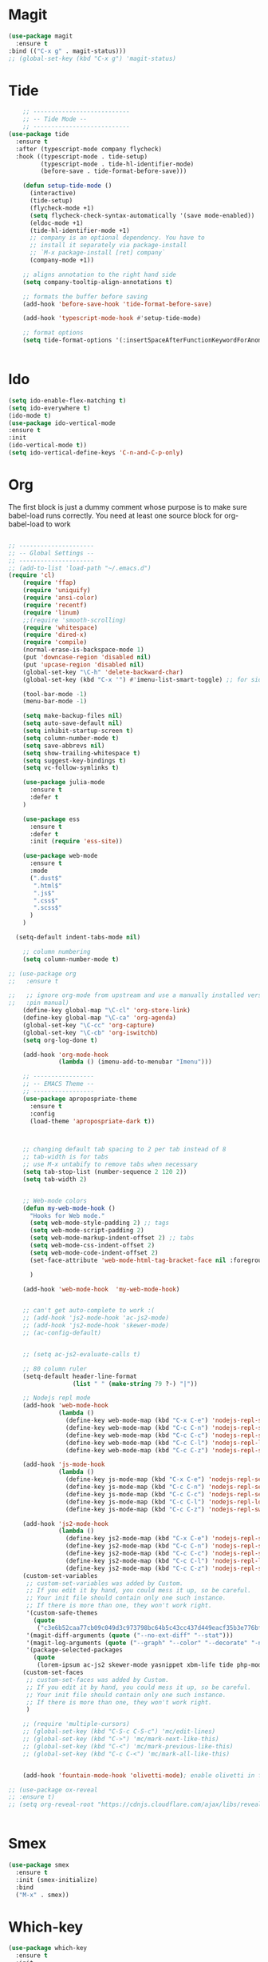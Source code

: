 * Magit
#+BEGIN_SRC  emacs-lisp
(use-package magit
  :ensure t
:bind (("C-x g" . magit-status)))
;; (global-set-key (kbd "C-x g") 'magit-status)
#+END_SRC
* Tide
#+BEGIN_SRC emacs-lisp
    ;; ---------------------------
    ;; -- Tide Mode --
    ;; ---------------------------
(use-package tide
  :ensure t
  :after (typescript-mode company flycheck)
  :hook ((typescript-mode . tide-setup)
         (typescript-mode . tide-hl-identifier-mode)
         (before-save . tide-format-before-save)))

    (defun setup-tide-mode ()
      (interactive)
      (tide-setup)
      (flycheck-mode +1)
      (setq flycheck-check-syntax-automatically '(save mode-enabled))
      (eldoc-mode +1)
      (tide-hl-identifier-mode +1)
      ;; company is an optional dependency. You have to
      ;; install it separately via package-install
      ;; `M-x package-install [ret] company`
      (company-mode +1))

    ;; aligns annotation to the right hand side
    (setq company-tooltip-align-annotations t)

    ;; formats the buffer before saving
    (add-hook 'before-save-hook 'tide-format-before-save)

    (add-hook 'typescript-mode-hook #'setup-tide-mode)

    ;; format options
    (setq tide-format-options '(:insertSpaceAfterFunctionKeywordForAnonymousFunctions t :placeOpenBraceOnNewLineForFunctions nil))


#+END_SRC
* Ido
#+BEGIN_SRC emacs-lisp
(setq ido-enable-flex-matching t)
(setq ido-everywhere t)
(ido-mode t)
(use-package ido-vertical-mode
:ensure t
:init
(ido-vertical-mode t))
(setq ido-vertical-define-keys 'C-n-and-C-p-only)

#+END_SRC

* Org

  The first block is just a dummy comment whose purpose is to make sure babel-load runs correctly.
  You need at least one source block for org-babel-load to work
  #+BEGIN_SRC emacs-lisp

    ;; ---------------------
    ;; -- Global Settings --
    ;; ---------------------
    ;; (add-to-list 'load-path "~/.emacs.d")
    (require 'cl)
        (require 'ffap)
        (require 'uniquify)
        (require 'ansi-color)
        (require 'recentf)
        (require 'linum)
        ;;(require 'smooth-scrolling)
        (require 'whitespace)
        (require 'dired-x)
        (require 'compile)
        (normal-erase-is-backspace-mode 1)
        (put 'downcase-region 'disabled nil)
        (put 'upcase-region 'disabled nil)
        (global-set-key "\C-h" 'delete-backward-char)
        (global-set-key (kbd "C-x '") #'imenu-list-smart-toggle) ;; for sidebuffer

        (tool-bar-mode -1)
        (menu-bar-mode -1)

        (setq make-backup-files nil)
        (setq auto-save-default nil)
        (setq inhibit-startup-screen t)
        (setq column-number-mode t)
        (setq save-abbrevs nil)
        (setq show-trailing-whitespace t)
        (setq suggest-key-bindings t)
        (setq vc-follow-symlinks t)

        (use-package julia-mode
          :ensure t
          :defer t
        )

        (use-package ess
          :ensure t
          :defer t
          :init (require 'ess-site))

        (use-package web-mode
          :ensure t
          :mode
          (".dust$"
           ".html$"
           ".js$"
           ".css$"
           ".scss$"
          )
        )

      (setq-default indent-tabs-mode nil)

        ;; column numbering
        (setq column-number-mode t)

    ;; (use-package org
    ;;   :ensure t

    ;;   ;; ignore org-mode from upstream and use a manually installed version
    ;;   :pin manual)
        (define-key global-map "\C-cl" 'org-store-link)
        (define-key global-map "\C-ca" 'org-agenda)
        (global-set-key "\C-cc" 'org-capture)
        (global-set-key "\C-cb" 'org-iswitchb)
        (setq org-log-done t)

        (add-hook 'org-mode-hook
                  (lambda () (imenu-add-to-menubar "Imenu")))

        ;; -----------------
        ;; -- EMACS Theme --
        ;; -----------------
        (use-package apropospriate-theme
          :ensure t
          :config 
          (load-theme 'apropospriate-dark t))
  


        ;; changing default tab spacing to 2 per tab instead of 8
        ;; tab-width is for tabs
        ;; use M-x untabify to remove tabs when necessary
        (setq tab-stop-list (number-sequence 2 120 2))
        (setq tab-width 2)


        ;; Web-mode colors
        (defun my-web-mode-hook ()
          "Hooks for Web mode."
          (setq web-mode-style-padding 2) ;; tags
          (setq web-mode-script-padding 2)
          (setq web-mode-markup-indent-offset 2) ;; tabs
          (setq web-mode-css-indent-offset 2)
          (setq web-mode-code-indent-offset 2)
          (set-face-attribute 'web-mode-html-tag-bracket-face nil :foreground "#98ff98")
  
          )

        (add-hook 'web-mode-hook  'my-web-mode-hook)


        ;; can't get auto-complete to work :(
        ;; (add-hook 'js2-mode-hook 'ac-js2-mode)
        ;; (add-hook 'js2-mode-hook 'skewer-mode)
        ;; (ac-config-default)


        ;; (setq ac-js2-evaluate-calls t)

        ;; 80 column ruler
        (setq-default header-line-format 
                      (list " " (make-string 79 ?-) "|"))

        ;; Nodejs repl mode
        (add-hook 'web-mode-hook
                  (lambda ()
                    (define-key web-mode-map (kbd "C-x C-e") 'nodejs-repl-send-last-expression)
                    (define-key web-mode-map (kbd "C-c C-n") 'nodejs-repl-send-line)
                    (define-key web-mode-map (kbd "C-c C-c") 'nodejs-repl-send-region)
                    (define-key web-mode-map (kbd "C-c C-l") 'nodejs-repl-load-file)
                    (define-key web-mode-map (kbd "C-c C-z") 'nodejs-repl-switch-to-repl)))

        (add-hook 'js-mode-hook
                  (lambda ()
                    (define-key js-mode-map (kbd "C-x C-e") 'nodejs-repl-send-last-expression)
                    (define-key js-mode-map (kbd "C-c C-n") 'nodejs-repl-send-line)
                    (define-key js-mode-map (kbd "C-c C-c") 'nodejs-repl-send-region)
                    (define-key js-mode-map (kbd "C-c C-l") 'nodejs-repl-load-file)
                    (define-key js-mode-map (kbd "C-c C-z") 'nodejs-repl-switch-to-repl)))

        (add-hook 'js2-mode-hook
                  (lambda ()
                    (define-key js2-mode-map (kbd "C-x C-e") 'nodejs-repl-send-last-expression)
                    (define-key js2-mode-map (kbd "C-c C-n") 'nodejs-repl-send-line)
                    (define-key js2-mode-map (kbd "C-c C-c") 'nodejs-repl-send-region)
                    (define-key js2-mode-map (kbd "C-c C-l") 'nodejs-repl-load-file)
                    (define-key js2-mode-map (kbd "C-c C-z") 'nodejs-repl-switch-to-repl)))
        (custom-set-variables
         ;; custom-set-variables was added by Custom.
         ;; If you edit it by hand, you could mess it up, so be careful.
         ;; Your init file should contain only one such instance.
         ;; If there is more than one, they won't work right.
         '(custom-safe-themes
           (quote
            ("c3e6b52caa77cb09c049d3c973798bc64b5c43cc437d449eacf35b3e776bf85c" "5a0eee1070a4fc64268f008a4c7abfda32d912118e080e18c3c865ef864d1bea" default)))
         '(magit-diff-arguments (quote ("--no-ext-diff" "--stat")))
         '(magit-log-arguments (quote ("--graph" "--color" "--decorate" "-n256")))
         '(package-selected-packages
           (quote
            (lorem-ipsum ac-js2 skewer-mode yasnippet xbm-life tide php-mode nodejs-repl markdown-mode js2-mode indium go-mode auto-complete))))
        (custom-set-faces
         ;; custom-set-faces was added by Custom.
         ;; If you edit it by hand, you could mess it up, so be careful.
         ;; Your init file should contain only one such instance.
         ;; If there is more than one, they won't work right.
         )

        ;; (require 'multiple-cursors)
        ;; (global-set-key (kbd "C-S-c C-S-c") 'mc/edit-lines)
        ;; (global-set-key (kbd "C->") 'mc/mark-next-like-this)
        ;; (global-set-key (kbd "C-<") 'mc/mark-previous-like-this)
        ;; (global-set-key (kbd "C-c C-<") 'mc/mark-all-like-this)


        (add-hook 'fountain-mode-hook 'olivetti-mode); enable olivetti in fountain always

    ;; (use-package ox-reveal
    ;; :ensure t)
    ;; (setq org-reveal-root "https://cdnjs.cloudflare.com/ajax/libs/reveal.js/3.6.0/js/reveal.min.js")


    #+END_SRC

* Smex
  #+BEGIN_SRC emacs-lisp
  (use-package smex
    :ensure t
    :init (smex-initialize)
    :bind
    ("M-x" . smex))
  #+END_SRC
* Which-key
  #+BEGIN_SRC emacs-lisp
(use-package which-key
  :ensure t
  :init
  (which-key-mode))

  #+END_SRC
 
* Convenient functions
#+BEGIN_SRC emacs-lisp
(defun kill-whole-word ()
  "Kills the entire word your cursor is in. Equivalent to 'ciw' in vim."
  (interactive)
  (forward-char 1)
  (backward-word)
  (kill-word 1))
(global-set-key (kbd "C-c w k") 'daedreth/kill-whole-word)

(defun config-reload ()
  "Reloads ~/.emacs.d/config.org at runtime"
  (interactive)
  (org-babel-load-file (expand-file-name "~/.emacs.d/config.org")))
(global-set-key (kbd "C-c r") 'config-reload)

#+END_SRC

* Buffers
#+BEGIN_SRC  emacs-lisp
(defun kill-current-buffer ()
  "Kills the current buffer."
  (interactive)
  (kill-buffer (current-buffer)))
(global-set-key (kbd "C-x k") 'kill-current-buffer)

(global-set-key (kbd "C-x C-b") 'ibuffer)
(global-set-key (kbd "C-x b") 'ido-switch-buffer)

#+END_SRC
* Rainbow
#+BEGIN_SRC emacs-lisp
    (use-package rainbow-mode
      :ensure t
      :init (rainbow-mode t))

    (use-package rainbow-delimiters
      :ensure t
      :init (rainbow-delimiters-mode t))
#+END_SRC
